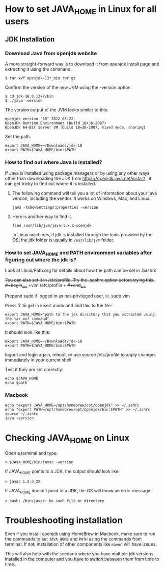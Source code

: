 * How to set JAVA_HOME in Linux for all users

** JDK Installation

*** Download Java from openjdk website

A more straight-forward way is to download it from openjdk install page and extracting it using the command:
#+begin_src 
$ tar xvf openjdk-13*_bin.tar.gz  
#+end_src

Confirm the version of the new JVM using the -version option:

#+begin_src 
$ cd jdk-18.0.12+7/bin
$ ./java -version  
#+end_src

The version output of the JVM looks similar to this:

#+begin_src
openjdk version "18" 2022-03-22
OpenJDK Runtime Environment (build 18+36-2087)
OpenJDK 64-Bit Server VM (build 18+36-2087, mixed mode, sharing)
#+end_src

Set the path.
#+begin_src 
export JAVA_HOME=~/Downloads/jdk-18
export PATH=$JAVA_HOME/bin:$PATH
#+end_src

*** How to find out where Java is installed?

If Java is installed using package managers or by using any other ways other than downloading the JDK from https://openjdk.java.net/install/ , it can get tricky to find out where it is installed.

1. The following command will tell you a lot of information about your java version, including the vendor. It works on Windows, Mac, and Linux.

   #+begin_src 
   java -XshowSettings:properties -version  
   #+end_src

2. Here is another way to find it.

   #+begin_src 
   find /usr/lib/jvm/java-1.x.x-openjdk  
   #+end_src

   In Linux machines, if jdk is installed through the tools provided by the OS, the jdk folder is usually in ~/usr/lib/jvm~ folder.

   [[./images/jdkFolderInLinuxMachines.PNG]]

*** How to set JAVA_HOME and PATH environment variables after figuring out where the jdk is?

Look at Linux/Path.org for details about how the path can be set in .bashrc

+You can also set it in /etc/profile. Try the .bashrc option before trying this.+
+#+begin_src+
+vim /etc/profile  +
+#+end_src+

Prepend sudo if logged in as not-privileged user, ie. sudo vim

Press 'i' to get in insert mode and add this to the file:

#+begin_src 
export JAVA_HOME="path to the jdk directory that you extracted using the tar xvf command"
export PATH=$JAVA_HOME/bin:$PATH  
#+end_src

It should look like this:
#+begin_src 
export JAVA_HOME=~/Downloads/jdk-18
export PATH=$JAVA_HOME/bin:$PATH  
#+end_src

logout and login again, reboot, or use source /etc/profile to apply changes immediately in your current shell 

Test if they are set correctly:
#+begin_src 
echo $JAVA_HOME  
echo $path
#+end_src

*** Macbook

#+begin_src 
echo "export JAVA_HOME=/opt/homebrew/opt/openjdk" >> ~/.zshrc
echo "export PATH=/opt/homebrew/opt/openjdk/bin:$PATH" >> ~/.zshrc
source ~/.zshrc
java -version
#+end_src

* Checking JAVA_HOME on Linux

Open a terminal and type:
#+begin_src 
> $JAVA_HOME/bin/javac -version  
#+end_src

If JAVA_HOME points to a JDK, the output should look like:
#+begin_src 
> javac 1.X.0_XX  
#+end_src

If JAVA_HOME doesn't point to a JDK, the OS will throw an error message:
#+begin_src 
> bash: /bin/javac: No such file or directory  
#+end_src

* Troubleshooting installation

Even if you install openjdk using HomeBrew in Macbook, make sure to run the commands to set ~JAVA_HOME~ and ~PATH~ using the commands from terminal.
If not, installation of other components like ~maven~ will have issues.

This will also help with the scenario where you have multiple jdk versions installed in the computer and you have to switch between them from time to time.
